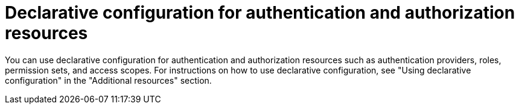 // Module included in the following assemblies:
//
// * operating/manage-role-based-access-control-3630.adoc
:_content-type: CONCEPT
[id="declarative-configuration-auth-resources_{context}"]
= Declarative configuration for authentication and authorization resources

[role="_abstract"]
You can use declarative configuration for authentication and authorization resources such as authentication providers, roles, permission sets, and access scopes. For instructions on how to use declarative configuration, see "Using declarative configuration" in the "Additional resources" section.
